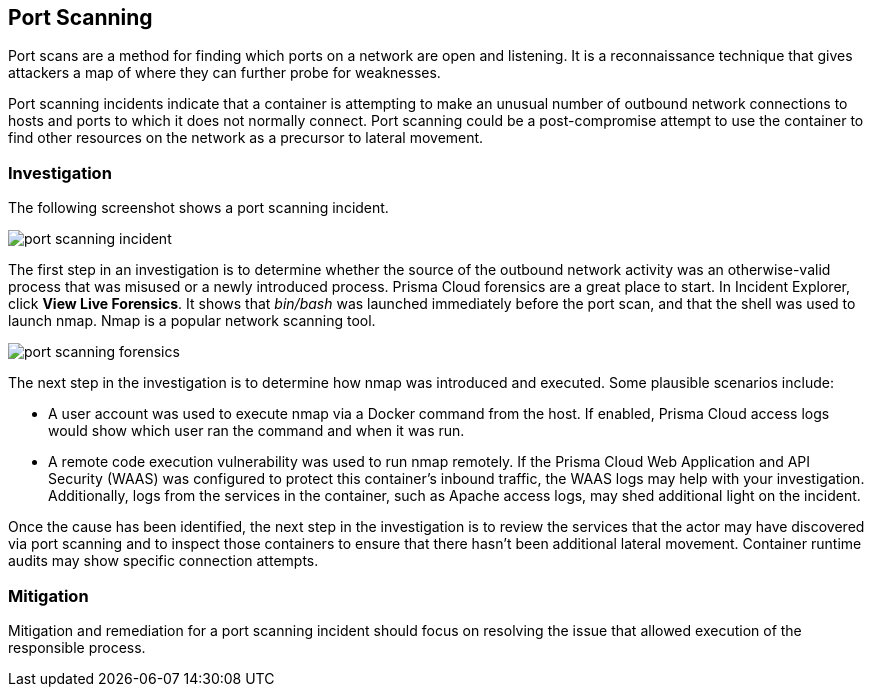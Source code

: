 [#port-scanning]
== Port Scanning

Port scans are a method for finding which ports on a network are open and listening.
It is a reconnaissance technique that gives attackers a map of where they can further probe for weaknesses.

Port scanning incidents indicate that a container is attempting to make an unusual number of outbound network connections to hosts and ports to which it does not normally connect.
Port scanning could be a post-compromise attempt to use the container to find other resources on the network as a precursor to lateral movement.

=== Investigation

The following screenshot shows a port scanning incident.

image::runtime-security/port-scanning-incident.png[]

The first step in an investigation is to determine whether the source of the outbound network activity was an otherwise-valid process that was misused or a newly introduced process.
Prisma Cloud forensics are a great place to start.
In Incident Explorer, click *View Live Forensics*.
It shows that _bin/bash_ was launched immediately before the port scan, and that the shell was used to launch nmap.
Nmap is a popular network scanning tool.

image::runtime-security/port-scanning-forensics.png[]

The next step in the investigation is to determine how nmap was introduced and executed.
Some plausible scenarios include:

* A user account was used to execute nmap via a Docker command from the host.
If enabled, Prisma Cloud access logs would show which user ran the command and when it was run.
* A remote code execution vulnerability was used to run nmap remotely.
If the Prisma Cloud Web Application and API Security (WAAS) was configured to protect this container’s inbound traffic, the WAAS logs may help with your investigation.
Additionally, logs from the services in the container, such as Apache access logs, may shed additional light on the incident.

Once the cause has been identified, the next step in the investigation is to review the services that the actor may have discovered via port scanning and to inspect those containers to ensure that there hasn’t been additional lateral movement.
Container runtime audits may show specific connection attempts.


=== Mitigation

Mitigation and remediation for a port scanning incident should focus on resolving the issue that allowed execution of the responsible process.
